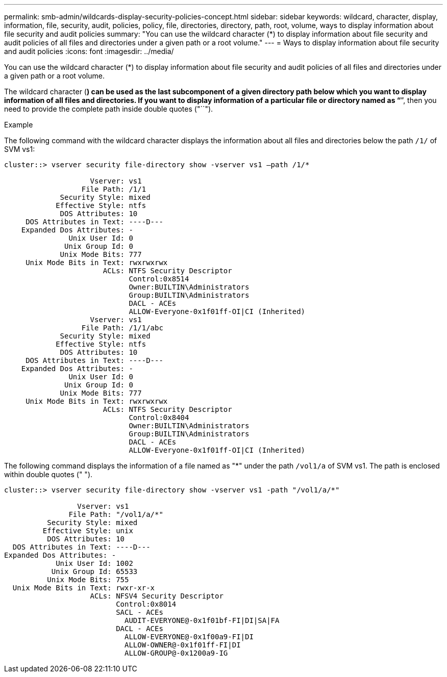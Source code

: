 ---
permalink: smb-admin/wildcards-display-security-policies-concept.html
sidebar: sidebar
keywords: wildcard, character, display, information, file, security, audit, policies, policy, file, directories, directory, path, root, volume, ways to display information about file security and audit policies
summary: "You can use the wildcard character (*) to display information about file security and audit policies of all files and directories under a given path or a root volume."
---
= Ways to display information about file security and audit policies
:icons: font
:imagesdir: ../media/

[.lead]
You can use the wildcard character (*) to display information about file security and audit policies of all files and directories under a given path or a root volume.

The wildcard character (*) can be used as the last subcomponent of a given directory path below which you want to display information of all files and directories. If you want to display information of a particular file or directory named as "`*`", then you need to provide the complete path inside double quotes ("``").

.Example

The following command with the wildcard character displays the information about all files and directories below the path `/1/` of SVM vs1:

----
cluster::> vserver security file-directory show -vserver vs1 –path /1/*

                    Vserver: vs1
                  File Path: /1/1
             Security Style: mixed
            Effective Style: ntfs
             DOS Attributes: 10
     DOS Attributes in Text: ----D---
    Expanded Dos Attributes: -
               Unix User Id: 0
              Unix Group Id: 0
             Unix Mode Bits: 777
     Unix Mode Bits in Text: rwxrwxrwx
                       ACLs: NTFS Security Descriptor
                             Control:0x8514
                             Owner:BUILTIN\Administrators
                             Group:BUILTIN\Administrators
                             DACL - ACEs
                             ALLOW-Everyone-0x1f01ff-OI|CI (Inherited)
                    Vserver: vs1
                  File Path: /1/1/abc
             Security Style: mixed
            Effective Style: ntfs
             DOS Attributes: 10
     DOS Attributes in Text: ----D---
    Expanded Dos Attributes: -
               Unix User Id: 0
              Unix Group Id: 0
             Unix Mode Bits: 777
     Unix Mode Bits in Text: rwxrwxrwx
                       ACLs: NTFS Security Descriptor
                             Control:0x8404
                             Owner:BUILTIN\Administrators
                             Group:BUILTIN\Administrators
                             DACL - ACEs
                             ALLOW-Everyone-0x1f01ff-OI|CI (Inherited)
----

The following command displays the information of a file named as "*" under the path `/vol1/a` of SVM vs1. The path is enclosed within double quotes (" ").

----
cluster::> vserver security file-directory show -vserver vs1 -path "/vol1/a/*"

                 Vserver: vs1
               File Path: "/vol1/a/*"
          Security Style: mixed
         Effective Style: unix
          DOS Attributes: 10
  DOS Attributes in Text: ----D---
Expanded Dos Attributes: -
            Unix User Id: 1002
           Unix Group Id: 65533
          Unix Mode Bits: 755
  Unix Mode Bits in Text: rwxr-xr-x
                    ACLs: NFSV4 Security Descriptor
                          Control:0x8014
                          SACL - ACEs
                            AUDIT-EVERYONE@-0x1f01bf-FI|DI|SA|FA
                          DACL - ACEs
                            ALLOW-EVERYONE@-0x1f00a9-FI|DI
                            ALLOW-OWNER@-0x1f01ff-FI|DI
                            ALLOW-GROUP@-0x1200a9-IG
----
